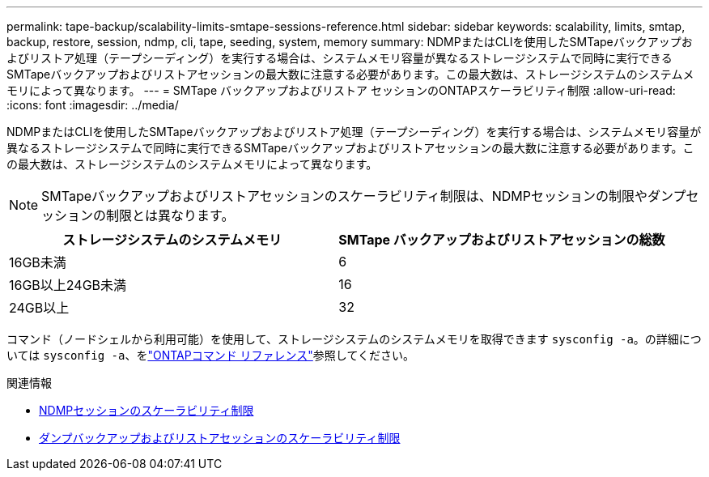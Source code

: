 ---
permalink: tape-backup/scalability-limits-smtape-sessions-reference.html 
sidebar: sidebar 
keywords: scalability, limits, smtap, backup, restore, session, ndmp, cli, tape, seeding, system, memory 
summary: NDMPまたはCLIを使用したSMTapeバックアップおよびリストア処理（テープシーディング）を実行する場合は、システムメモリ容量が異なるストレージシステムで同時に実行できるSMTapeバックアップおよびリストアセッションの最大数に注意する必要があります。この最大数は、ストレージシステムのシステムメモリによって異なります。 
---
= SMTape バックアップおよびリストア セッションのONTAPスケーラビリティ制限
:allow-uri-read: 
:icons: font
:imagesdir: ../media/


[role="lead"]
NDMPまたはCLIを使用したSMTapeバックアップおよびリストア処理（テープシーディング）を実行する場合は、システムメモリ容量が異なるストレージシステムで同時に実行できるSMTapeバックアップおよびリストアセッションの最大数に注意する必要があります。この最大数は、ストレージシステムのシステムメモリによって異なります。

[NOTE]
====
SMTapeバックアップおよびリストアセッションのスケーラビリティ制限は、NDMPセッションの制限やダンプセッションの制限とは異なります。

====
|===
| ストレージシステムのシステムメモリ | SMTape バックアップおよびリストアセッションの総数 


 a| 
16GB未満
 a| 
6



 a| 
16GB以上24GB未満
 a| 
16



 a| 
24GB以上
 a| 
32

|===
コマンド（ノードシェルから利用可能）を使用して、ストレージシステムのシステムメモリを取得できます `sysconfig -a`。の詳細については `sysconfig -a`、をlink:https://docs.netapp.com/us-en/ontap-cli/system-node-run.html["ONTAPコマンド リファレンス"^]参照してください。

.関連情報
* xref:scalability-limits-ndmp-sessions-reference.adoc[NDMPセッションのスケーラビリティ制限]
* xref:scalability-limits-dump-backup-restore-sessions-concept.adoc[ダンプバックアップおよびリストアセッションのスケーラビリティ制限]

